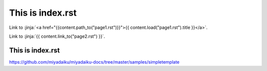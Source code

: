 This is index.rst
---------------------

Link to :jinja:`<a href="{{content.path_to("page1.rst")}}">{{ content.load("page1.rst").title }}</a>`.

Link to :jinja:`{{ content.link_to("page2.rst") }}`.

This is index.rst
++++++++++++++++++++++

https://github.com/miyadaiku/miyadaiku-docs/tree/master/samples/simpletemplate
